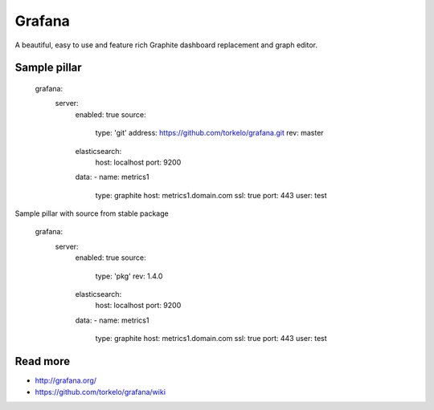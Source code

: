 
=======
Grafana
=======

A beautiful, easy to use and feature rich Graphite dashboard replacement and graph editor.

Sample pillar
=============

    grafana:
      server:
        enabled: true
        source:
          type: 'git'
          address: https://github.com/torkelo/grafana.git
          rev: master
        elasticsearch:
          host: localhost
          port: 9200
        data:
        - name: metrics1
          type: graphite
          host: metrics1.domain.com
          ssl: true
          port: 443
          user: test

Sample pillar with source from stable package

    grafana:
      server:
        enabled: true
        source:
          type: 'pkg'
          rev: 1.4.0
        elasticsearch:
          host: localhost
          port: 9200
        data:
        - name: metrics1
          type: graphite
          host: metrics1.domain.com
          ssl: true
          port: 443
          user: test

Read more
=========

* http://grafana.org/
* https://github.com/torkelo/grafana/wiki
